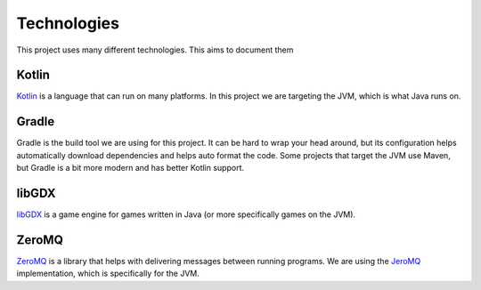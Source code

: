 Technologies
===============

This project uses many different technologies. This aims to document them

Kotlin
----------

`Kotlin <https://kotlinlang.org/>`_ is a language that can run on many platforms.
In this project we are targeting the JVM, which is what Java runs on.


Gradle
---------

Gradle is the build tool we are using for this project.
It can be hard to wrap your head around, but its configuration helps automatically download dependencies and helps auto format the code.
Some projects that target the JVM use Maven, but Gradle is a bit more modern and has better Kotlin support.

libGDX
--------

`libGDX <https://libgdx.com/>`_ is a game engine for games written in Java (or more specifically games on the JVM).

ZeroMQ
----------

`ZeroMQ <https://zeromq.org/>`_ is a library that helps with delivering messages between running programs.
We are using the `JeroMQ <https://github.com/zeromq/jeromq>`_ implementation, which is specifically for the JVM.
